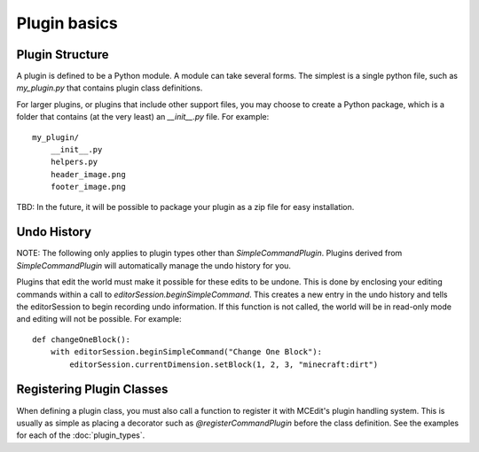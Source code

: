 Plugin basics
=============

Plugin Structure
----------------

A plugin is defined to be a Python module. A module can take several forms. The simplest
is a single python file, such as `my_plugin.py` that contains plugin class definitions.

For larger plugins, or plugins that include other support files, you may choose to create
a Python package, which is a folder that contains (at the very least) an `__init__.py`
file. For example::

    my_plugin/
        __init__.py
        helpers.py
        header_image.png
        footer_image.png

TBD: In the future, it will be possible to package your plugin as a zip file for easy
installation.

.. _undo-history

Undo History
------------

NOTE: The following only applies to plugin types other than `SimpleCommandPlugin`.  Plugins
derived from `SimpleCommandPlugin` will automatically manage the undo history for you.

Plugins that edit the world must make it possible for these edits to be undone. This is
done by enclosing your editing commands within a call to `editorSession.beginSimpleCommand`.
This creates a new entry in the undo history and tells the editorSession to begin recording
undo information. If this function is not called, the world will be in read-only mode and
editing will not be possible. For example::

    def changeOneBlock():
        with editorSession.beginSimpleCommand("Change One Block"):
            editorSession.currentDimension.setBlock(1, 2, 3, "minecraft:dirt")



Registering Plugin Classes
--------------------------

When defining a plugin class, you must also call a function to register it with MCEdit's
plugin handling system. This is usually as simple as placing a decorator such as
`@registerCommandPlugin` before the class definition. See the examples for each of the
:doc:`plugin_types`.